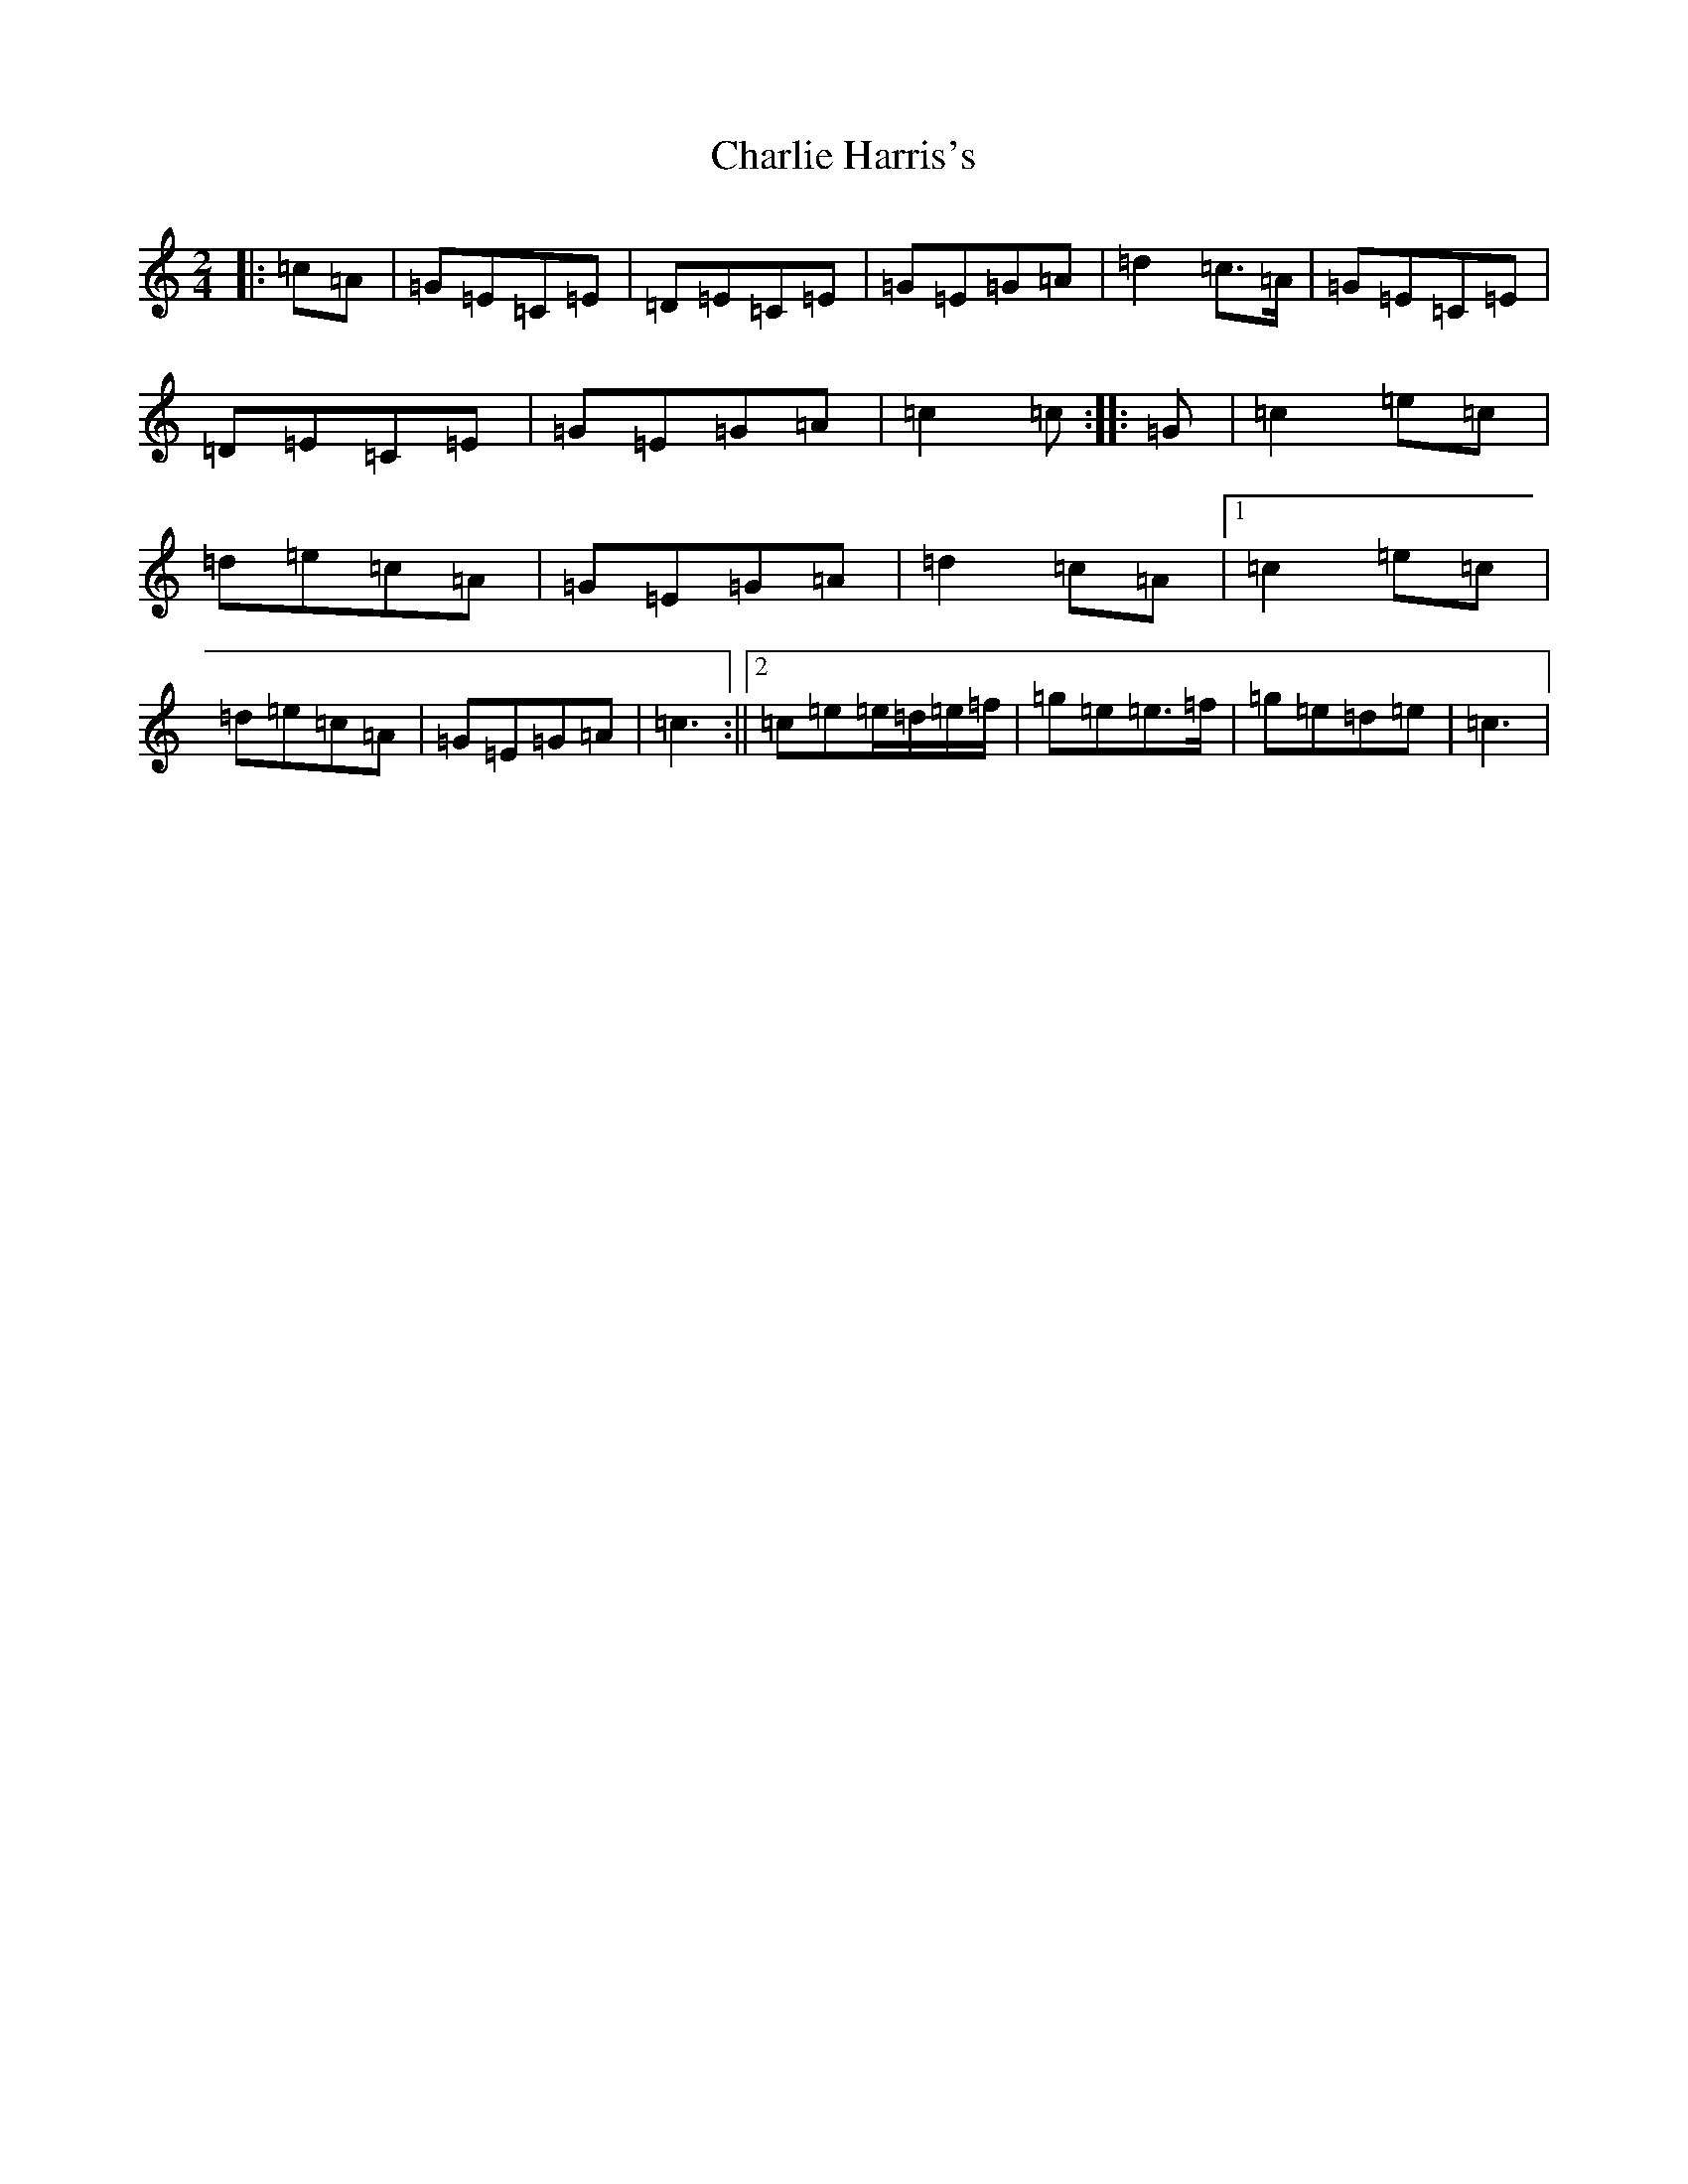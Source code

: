 X: 3525
T: Charlie Harris's
S: https://thesession.org/tunes/4620#setting17172
R: reel
M:2/4
L:1/8
K: C Major
|:=c=A|=G=E=C=E|=D=E=C=E|=G=E=G=A|=d2=c>=A|=G=E=C=E|=D=E=C=E|=G=E=G=A|=c2=c:||:=G|=c2=e=c|=d=e=c=A|=G=E=G=A|=d2=c=A|1=c2=e=c|=d=e=c=A|=G=E=G=A|=c3:||2=c=e=e/2=d/2=e/2=f/2|=g=e=e>=f|=g=e=d=e|=c3|